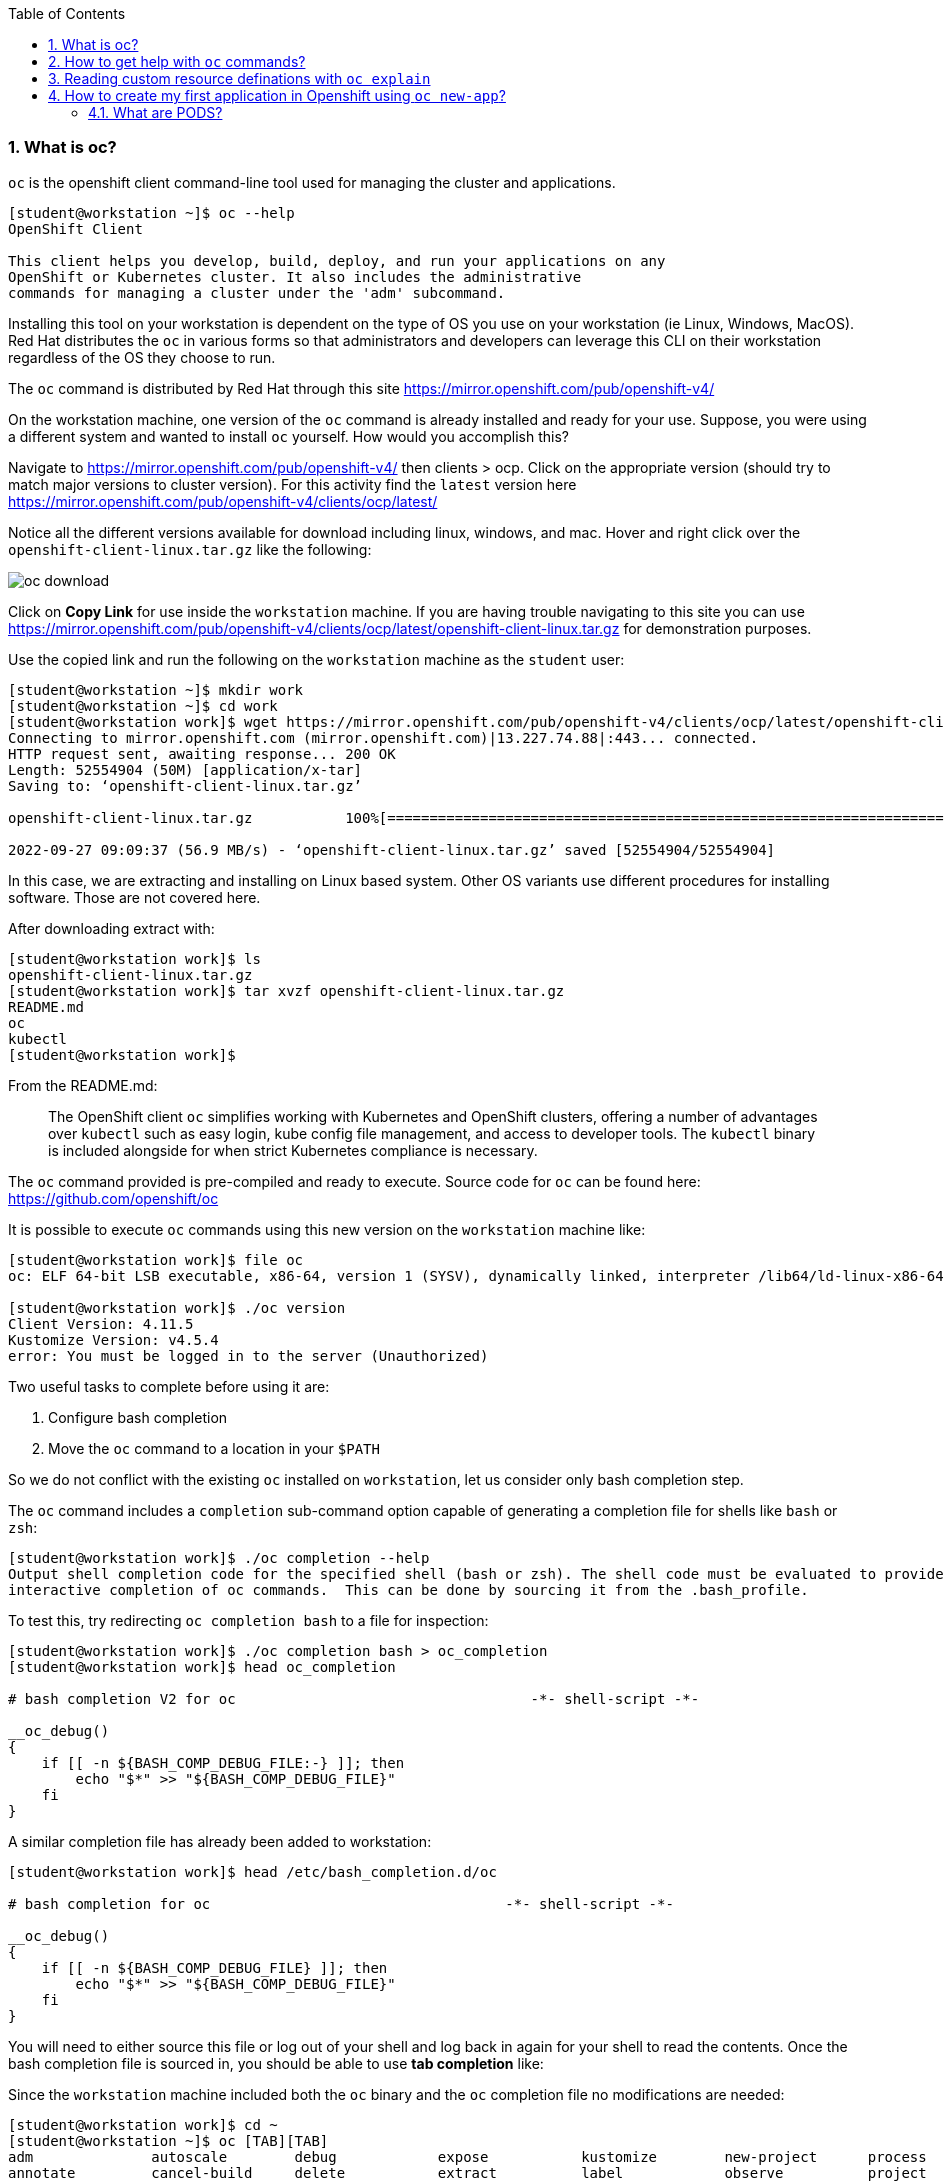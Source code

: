 :pygments-style: tango
:source-highlighter: pygments
:toc:
:toclevels: 7
:sectnums:
:sectnumlevels: 6
:numbered:
:chapter-label:
:icons: font
ifndef::env-github[:icons: font]
ifdef::env-github[]
:status:
:outfilesuffix: .adoc
:caution-caption: :fire:
:important-caption: :exclamation:
:note-caption: :paperclip:
:tip-caption: :bulb:
:warning-caption: :warning:
endif::[]
:imagesdir: ./images/


=== What is oc?

`oc` is the openshift client command-line tool used for managing the cluster and applications.

[source,bash]
----
[student@workstation ~]$ oc --help
OpenShift Client

This client helps you develop, build, deploy, and run your applications on any
OpenShift or Kubernetes cluster. It also includes the administrative
commands for managing a cluster under the 'adm' subcommand.
----

Installing this tool on your workstation is dependent on the type of OS you use on your workstation (ie Linux, Windows, MacOS).  Red Hat distributes the `oc` in various forms so that administrators and developers can leverage this CLI on their workstation regardless of the OS they choose to run.

The `oc` command is distributed by Red Hat through this site  https://mirror.openshift.com/pub/openshift-v4/

On the workstation machine, one version of the `oc` command is already installed and ready for your use.  Suppose, you were using a different system and wanted to install `oc` yourself.  How would you accomplish this?

Navigate to https://mirror.openshift.com/pub/openshift-v4/ then clients > ocp.  Click on the appropriate version (should try to match major versions to cluster version).  For this activity find the `latest` version here https://mirror.openshift.com/pub/openshift-v4/clients/ocp/latest/

Notice all the different versions available for download including linux, windows, and mac.  Hover and right click over the `openshift-client-linux.tar.gz` like the following:

image::oc-download.png[]



Click on *Copy Link* for use inside the `workstation` machine.  If you are having trouble navigating to this site you can use https://mirror.openshift.com/pub/openshift-v4/clients/ocp/latest/openshift-client-linux.tar.gz for demonstration purposes.

Use the copied link and run the following on the `workstation` machine as the `student` user:

[source,bash]
----
[student@workstation ~]$ mkdir work
[student@workstation ~]$ cd work
[student@workstation work]$ wget https://mirror.openshift.com/pub/openshift-v4/clients/ocp/latest/openshift-client-linux.tar.gz
Connecting to mirror.openshift.com (mirror.openshift.com)|13.227.74.88|:443... connected.
HTTP request sent, awaiting response... 200 OK
Length: 52554904 (50M) [application/x-tar]
Saving to: ‘openshift-client-linux.tar.gz’

openshift-client-linux.tar.gz           100%[=============================================================================>]  50.12M  56.9MB/s    in 0.9s

2022-09-27 09:09:37 (56.9 MB/s) - ‘openshift-client-linux.tar.gz’ saved [52554904/52554904]
----

In this case, we are extracting and installing on Linux based system.  Other OS variants use different procedures for installing software.  Those are not covered here.

After downloading extract with:

[source,bash]
----
[student@workstation work]$ ls
openshift-client-linux.tar.gz
[student@workstation work]$ tar xvzf openshift-client-linux.tar.gz
README.md
oc
kubectl
[student@workstation work]$
----

From the README.md:

[quote]
____
The OpenShift client `oc` simplifies working with Kubernetes and OpenShift
clusters, offering a number of advantages over `kubectl` such as easy login,
kube config file management, and access to developer tools. The `kubectl`
binary is included alongside for when strict Kubernetes compliance is necessary.
____

The `oc` command provided is pre-compiled and ready to execute.  Source code for `oc` can be found here:  https://github.com/openshift/oc

It is possible to execute `oc` commands using this new version on the `workstation` machine like:

[source,bash]
----
[student@workstation work]$ file oc
oc: ELF 64-bit LSB executable, x86-64, version 1 (SYSV), dynamically linked, interpreter /lib64/ld-linux-x86-64.so.2, for GNU/Linux 3.2.0, BuildID[sha1]=516c822a62b91cd97a5b74e4f399dedbd652f3c4, not stripped

[student@workstation work]$ ./oc version
Client Version: 4.11.5
Kustomize Version: v4.5.4
error: You must be logged in to the server (Unauthorized)
----

Two useful tasks to complete before using it are:

. Configure bash completion
. Move the `oc` command to a location in your `$PATH`

So we do not conflict with the existing `oc` installed on `workstation`, let us consider only bash completion step.

The `oc` command includes a `completion` sub-command option capable of generating a completion file for shells like `bash` or `zsh`:

[source,bash]
----
[student@workstation work]$ ./oc completion --help
Output shell completion code for the specified shell (bash or zsh). The shell code must be evaluated to provide
interactive completion of oc commands.  This can be done by sourcing it from the .bash_profile.
----

To test this, try redirecting `oc completion bash` to a file for inspection:

[source,bash]
----
[student@workstation work]$ ./oc completion bash > oc_completion
[student@workstation work]$ head oc_completion

# bash completion V2 for oc                                   -*- shell-script -*-

__oc_debug()
{
    if [[ -n ${BASH_COMP_DEBUG_FILE:-} ]]; then
        echo "$*" >> "${BASH_COMP_DEBUG_FILE}"
    fi
}
----

A similar completion file has already been added to workstation:

[source,bash]
----
[student@workstation work]$ head /etc/bash_completion.d/oc

# bash completion for oc                                   -*- shell-script -*-

__oc_debug()
{
    if [[ -n ${BASH_COMP_DEBUG_FILE} ]]; then
        echo "$*" >> "${BASH_COMP_DEBUG_FILE}"
    fi
}
----

You will need to either source this file or log out of your shell and log back in again for your shell to read the contents.  Once the bash completion file is sourced in, you should be able to use *tab completion* like:

Since the `workstation` machine included both the `oc` binary and the `oc` completion file no modifications are needed:

[source,bash]
----
[student@workstation work]$ cd ~
[student@workstation ~]$ oc [TAB][TAB]
adm              autoscale        debug            expose           kustomize        new-project      process          rollout          set
annotate         cancel-build     delete           extract          label            observe          project          rsh              start-build
api-resources    cluster-info     describe         get              login            options          projects         rsync            status
api-versions     completion       diff             help             logout           patch            proxy            run              tag
apply            config           edit             idle             logs             plugin           registry         scale            version
attach           cp               exec             image            new-app          policy           replace          secrets          wait
auth             create           explain          import-image     new-build        port-forward     rollback         serviceaccounts  whoami


----

Configuring bash completion is recommended.

For cleanup, remove `~/work` directory and make sure you are using `oc` version *4.10.0*:

[source,bash]
----
[student@workstation work]$ cd ~

[student@workstation ~]$ rm -rf ~/work
[student@workstation ~]$

[student@workstation ~]$ oc version
Client Version: 4.10.0
error: You must be logged in to the server (Unauthorized)
----

=== How to get help with `oc` commands?

`oc` is not distributed or installed via yum/dnf.  Therefore additional packages that provide `man` pages are not included.  To get help on a particular command, use the `--help` option.

Consider the `oc login` command:

[source,bash]
----
[student@workstation ~]$ oc login --help
Log in to your server and save login for subsequent use.

 First-time users of the client should run this command to connect to a server, establish an authenticated session, and
save connection to the configuration file. The default configuration will be saved to your home directory under
".kube/config".
----

In addition to this nice description of the command, there is a section that includes usage with working examples of common options:

[source,bash]
----
Usage:
  oc login [URL] [flags]

Examples:
  # Log in interactively
  oc login --username=myuser

  # Log in to the given server with the given certificate authority file
  oc login localhost:8443 --certificate-authority=/path/to/cert.crt

  # Log in to the given server with the given credentials (will not prompt interactively)
  oc login localhost:8443 --username=myuser --password=mypass
----

The `--help` also includes a list and description of the various options supported by the command.

[source,bash]
----
Options:
  -p, --password='': Password for server
  -u, --username='': Username for server
      --certificate-authority='': Path to a cert file for the certificate authority
      --insecure-skip-tls-verify=false: If true, the server's certificate will not be checked for validity. This will
make your HTTPS connections insecure
      --token='': Bearer token for authentication to the API server
----

You will also find useful global options that can be used with any of the sub-commands.   Consider `oc options`

[source,bash]
----
[student@workstation ~]$ oc options
The following options can be passed to any command:

      --add-dir-header=false: If true, adds the file directory to the header of the log messages (DEPRECATED: will be
removed in a future release, see
https://github.com/kubernetes/enhancements/tree/master/keps/sig-instrumentation/2845-deprecate-klog-specific-flags-in-k8s-components)
      --alsologtostderr=false:
...SNIP...
----

Consider one useful diagnostic global option:

[source,bash]
----
  --loglevel=0: Set the level of log output (0-10)
----

Give this command a try:

[source,bash]
----
[student@workstation ~]$ oc login --username=foo --password=bar https://api.na410.prod.nextcle.com:6443

----

Now let's increase the `loglevel`:

[source,bash]
----
[student@workstation ~]$ oc login --username=foo --password=bar https://api.na410.prod.nextcle.com:6443 --loglevel=5

[student@workstation ~]$ oc login --username=foo --password=bar https://api.na410.prod.nextcle.com:6443 --loglevel=6

[student@workstation ~]$ oc login --username=foo --password=bar https://api.na410.prod.nextcle.com:6443 --loglevel=10
----

You should find additional diagnostic details on the terminal when using that global option.


=== Reading custom resource definations with `oc explain`

Various controllers and operators use resources to define current and desired states.  There are standard resources exposed through the native Kubernetes API as well as extensions added by Red Hat that are used by controllers and operators.

To get a list of the resources available through the API, use `oc api-resources`.  First, you will need to make sure you are logged in:

[source,bash]
----
[student@workstation ~]$ source /usr/local/etc/ocp4.config
[student@workstation ~]$ oc login -u ${RHT_OCP4_DEV_USER} -p ${RHT_OCP4_DEV_PASSWORD} ${RHT_OCP4_MASTER_API}
Login successful.

You don't have any projects. You can try to create a new project, by running

    oc new-project <projectname>
----

Then, run `oc api-resources`

[source,bash]
----
[student@workstation ~]$ oc api-resources --help
Print the supported API resources on the server.

Usage:
  oc api-resources [flags]

  [student@workstation ~]$ oc api-resources | head
  NAME                                  SHORTNAMES          APIVERSION                                    NAMESPACED   KIND
  bindings                                                  v1                                            true         Binding
  componentstatuses                     cs                  v1                                            false        ComponentStatus
  configmaps                            cm                  v1                                            true         ConfigMap
  endpoints                             ep                  v1                                            true         Endpoints
  events                                ev                  v1                                            true         Event
  limitranges                           limits              v1                                            true         LimitRange
  namespaces                            ns                  v1                                            false        Namespace
  nodes                                 no                  v1                                            false        Node
  persistentvolumeclaims                pvc                 v1                                            true         PersistentVolumeClaim

----

There are quite a number of these resources.  The exact number is dependent upon which controllers and operators are installed and what version of the cluster is running.

[source,bash]
----
[student@workstation ~]$ oc api-resources | wc -l
215
----

For a particular resource, the defined fields can be listed out with `oc explain`.  Consider `oc explain pod`

[source,bash]
----
[student@workstation ~]$ oc explain pod
KIND:     Pod
VERSION:  v1

DESCRIPTION:
     Pod is a collection of containers that can run on a host. This resource is
     created by clients and scheduled onto hosts.
----

In addition to descriptions, the resource fields are listed and described as well. Like:

[source,bash]
----
kind	<string>
  Kind is a string value representing the REST resource this object
  represents. Servers may infer this from the endpoint the client submits
  requests to. Cannot be updated. In CamelCase. More info:
  https://git.k8s.io/community/contributors/devel/sig-architecture/api-conventions.md#types-kinds


metadata	<Object>
  Standard object's metadata. More info:
  https://git.k8s.io/community/contributors/devel/sig-architecture/api-conventions.md#metadata

----

In the example above, the fields `kind:` and `metadata:` are defined by different types of values.  `kind:` uses a `string` while `metadata:` uses an `object`.

To define the valid fileds in the `metadata:` object, use `oc explain pod.metadata` like:

[source,bash]
----
[student@workstation ~]$ oc explain pod.metadata
KIND:     Pod
VERSION:  v1

RESOURCE: metadata <Object>
...SNIP...
----

This is a great way to discover definitions for various fields for a given resource.  It is almost like documentation.

As covered in other courses like the DO280 and DO380, administrators can create a resource by defining the fields in a file formatted using JSON or YAML.


=== How to create my first application in Openshift using `oc new-app`?

Consider that you are interested in running an application from an existing container image.  For this activity, you will use the "Hello Openshift!" application from:
https://hub.docker.com/r/openshift/hello-openshift/

Inspect this image with:

[source,bash]
----
[student@workstation ~]$ skopeo inspect docker://docker.io/openshift/hello-openshift
----

The code is available here: https://github.com/openshift/origin/blob/master/examples/hello-openshift/hello_openshift.go

Deploying using the one from docker.io might result in the following errors:

[source,bash]
----
ERRO[0008] error searching registry "docker.io": couldn't search registry "docker.io": error pinging docker registry index.docker.io: Get https://index.docker.io/v2/: dial tcp: lookup index.docker.io on 172.25.250.254:53: server misbehaving
----

Or

[source,bash]
----
W0119 08:12:47.671222   13832 dockerimagelookup.go:237] container image registry lookup failed: docker.io/openshift/hello-openshift:latest: toomanyrequests: You have reached your pull rate limit. You may increase the limit by authenticating and upgrading: https://www.docker.com/increase-rate-limit
error: unable to locate any local docker images with name "docker.io/openshift/hello-openshift:latest"
----

To avoid these conditions, you can create a copy using `skopeo copy` to your personal quay.io account or use `quay.io/ajblum/hello-openshift:latest`

To run a containerized application in Openshift there are several options.  Probably the most straightforward, feature-rich method would be to use `oc new-app`.  Alternatives not covered here include:

. `oc run`
. `oc create`
. Directly via the API
. Using an operator
. Using automation (helm, ansible)

Start with the DO180 Guided Practice activity *openshift-resources*:

[source,bash]
----
[student@workstation ~]$  lab openshift-resources start

Setting up workstation for the Guided Exercise: Deploying a Database Server on OpenShift

 Verifying the OpenShift cluster is running:
 · Log in on OpenShift.........................................  SUCCESS
 · Check the internal registry is up and running...............  SUCCESS
 · Ensuring the 'iqrxoa-mysql-openshift' project is absent.....  SUCCESS

----

Next, create a projectrequest using `oc new-project` using the following:

[source,bash]
----
[student@workstation ~]$ source /usr/local/etc/ocp4.config
[student@workstation ~]$ oc new-project ${RHT_OCP4_DEV_USER}-mysql-openshift
Now using project "iqrxoa-mysql-openshift" on server "https://api.na410.prod.nextcle.com:6443"
----

Then, use the `oc new-app` to run the containerized "Hello Openshift!" web application:

[source,bash]
----
[student@workstation ~]$ oc new-app --image=quay.io/ajblum/hello-openshift:latest
----

Carefully review all the messages after running the `oc new-app` command.  You will notice commands similar to:

[source,bash]
----
--> Creating resources ...
    imagestream.image.openshift.io "hello-openshift" created
    deployment.apps "hello-openshift" created
    service "hello-openshift" created
----

To check the status of this workload use `oc status`


[source,bash]
----
[student@workstation ~]$ oc status
In project iqrxoa-mysql-openshift on server https://api.na410.prod.nextcle.com:6443

svc/hello-openshift - 172.30.216.234 ports 8080, 8888
  deployment/hello-openshift deploys istag/hello-openshift:latest
    deployment #2 running for about a minute - 1 pod
    deployment #1 deployed about a minute ago


1 info identified, use 'oc status --suggest' to see details.
----

To list the common workload-related resources in this project run:

[source,bash]
----
[student@workstation ~]$ oc get all
NAME                                   READY   STATUS    RESTARTS   AGE
pod/hello-openshift-5fffbfb958-ctsdl   1/1     Running   0          2m28s

NAME                      TYPE        CLUSTER-IP       EXTERNAL-IP   PORT(S)             AGE
service/hello-openshift   ClusterIP   172.30.216.234   <none>        8080/TCP,8888/TCP   2m28s

NAME                              READY   UP-TO-DATE   AVAILABLE   AGE
deployment.apps/hello-openshift   1/1     1            1           2m28s

NAME                                         DESIRED   CURRENT   READY   AGE
replicaset.apps/hello-openshift-5fffbfb958   1         1         1       2m28s
replicaset.apps/hello-openshift-787565c7c7   0         0         0       2m28s

NAME                                             IMAGE REPOSITORY                                                                                            TAGS     UPDATED
imagestream.image.openshift.io/hello-openshift   default-route-openshift-image-registry.apps.na410.prod.nextcle.com/iqrxoa-mysql-openshift/hello-openshift   latest   2 minutes ago
----

At this point, the "Hello Openshift!" web application is running in a container defined in the hello-openshift pod defined above.

Let us explore each of those resources in greater detail.

==== What are PODS?
